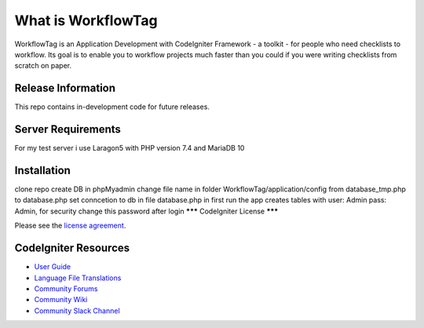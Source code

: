 ###################
What is WorkflowTag
###################

WorkflowTag is an Application Development with CodeIgniter Framework - a toolkit - for people
who need checklists to workflow. Its goal is to enable you to workflow projects
much faster than you could if you were writing checklists from scratch on paper.

*******************
Release Information
*******************

This repo contains in-development code for future releases.

*******************
Server Requirements
*******************

For my test server i use Laragon5 with PHP version 7.4 and MariaDB 10

************
Installation
************

clone repo
create DB in phpMyadmin
change file name in folder WorkflowTag/application/config from database_tmp.php to database.php
set conncetion to db in file database.php
in first run the app creates tables with user: Admin pass: Admin, for security change this password after login
*******
CodeIgniter License
*******

Please see the `license agreement <https://github.com/bcit-ci/CodeIgniter/blob/develop/user_guide_src/source/license.rst>`_.

*********
CodeIgniter Resources
*********

-  `User Guide <https://codeigniter.com/docs>`_
-  `Language File Translations <https://github.com/bcit-ci/codeigniter3-translations>`_
-  `Community Forums <http://forum.codeigniter.com/>`_
-  `Community Wiki <https://github.com/bcit-ci/CodeIgniter/wiki>`_
-  `Community Slack Channel <https://codeigniterchat.slack.com>`_
